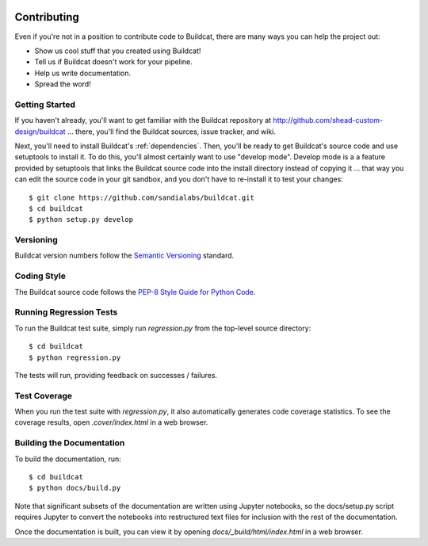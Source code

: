 .. image:: ../artwork/buildcat.png
  :width: 200px
  :align: right

.. _contributing:

Contributing
============

Even if you're not in a position to contribute code to Buildcat, there are many
ways you can help the project out:

* Show us cool stuff that you created using Buildcat!
* Tell us if Buildcat doesn't work for your pipeline.
* Help us write documentation.
* Spread the word!

Getting Started
---------------

If you haven't already, you'll want to get familiar with the Buildcat repository
at http://github.com/shead-custom-design/buildcat ... there, you'll find the Buildcat
sources, issue tracker, and wiki.

Next, you'll need to install Buildcat's :ref:`dependencies`.  Then, you'll be
ready to get Buildcat's source code and use setuptools to install it. To do
this, you'll almost certainly want to use "develop mode".  Develop mode is a a
feature provided by setuptools that links the Buildcat source code into the
install directory instead of copying it ... that way you can edit the source
code in your git sandbox, and you don't have to re-install it to test your
changes::

    $ git clone https://github.com/sandialabs/buildcat.git
    $ cd buildcat
    $ python setup.py develop

Versioning
----------

Buildcat version numbers follow the `Semantic Versioning <http://semver.org>`_ standard.

Coding Style
------------

The Buildcat source code follows the `PEP-8 Style Guide for Python Code <http://legacy.python.org/dev/peps/pep-0008>`_.

Running Regression Tests
------------------------

To run the Buildcat test suite, simply run `regression.py` from the
top-level source directory::

    $ cd buildcat
    $ python regression.py

The tests will run, providing feedback on successes / failures.

Test Coverage
-------------

When you run the test suite with `regression.py`, it also automatically
generates code coverage statistics.  To see the coverage results, open
`.cover/index.html` in a web browser.

Building the Documentation
--------------------------

To build the documentation, run::

    $ cd buildcat
    $ python docs/build.py

Note that significant subsets of the documentation are written using Jupyter
notebooks, so the docs/setup.py script requires Jupyter to convert the
notebooks into restructured text files for inclusion with the rest of the
documentation.

Once the documentation is built, you can view it by opening
`docs/_build/html/index.html` in a web browser.
